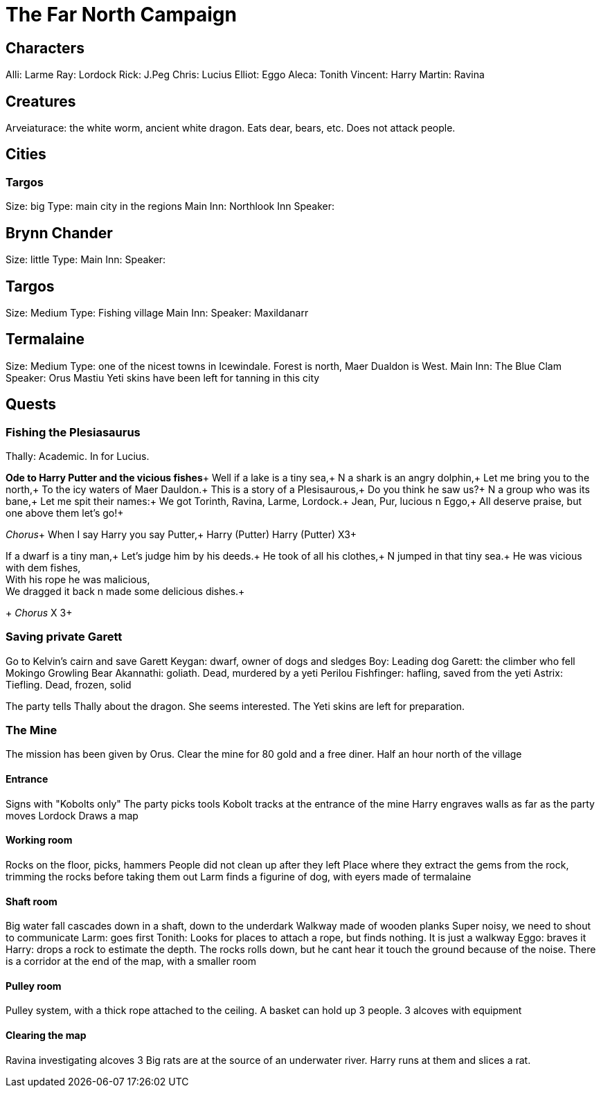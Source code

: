= The Far North Campaign
:atoc:

== Characters
Alli: Larme
Ray: Lordock
Rick: J.Peg
Chris: Lucius
Elliot: Eggo
Aleca: Tonith
Vincent: Harry
Martin: Ravina

== Creatures
Arveiaturace: the white worm, ancient white dragon. Eats dear, bears, etc. Does not attack people.

== Cities
=== Targos
Size: big
Type: main city in the regions
Main Inn: Northlook Inn
Speaker:

== Brynn Chander
Size: little
Type:
Main Inn:
Speaker:

== Targos
Size: Medium
Type: Fishing village
Main Inn:
Speaker: Maxildanarr

== Termalaine
Size: Medium
Type: one of the nicest towns in Icewindale. Forest is north, Maer Dualdon is West.
Main Inn: The Blue Clam
Speaker: Orus Mastiu
Yeti skins have been left for tanning in this city

== Quests
=== Fishing the Plesiasaurus
Thally: Academic. In for Lucius.

*Ode to Harry Putter and the vicious fishes*+
Well if a lake is a tiny sea,+
N a shark is an angry dolphin,+
Let me bring you to the north,+
To the icy waters of Maer Dauldon.+
This is a story of a Plesisaurous,+
Do you think he saw us?+
N a group who was its bane,+
Let me spit their names:+
We got Torinth, Ravina, Larme, Lordock.+
Jean, Pur, lucious n Eggo,+
All deserve praise, but one above them let's go!+

_Chorus_+
When I say Harry you say Putter,+
Harry (Putter) Harry (Putter) X3+

If a dwarf is a tiny man,+
Let's judge him by his deeds.+
He took of all his clothes,+
N jumped in that tiny sea.+
He was vicious with dem fishes, +
With his rope he was malicious, +
We dragged it back n made some delicious dishes.+
+
_Chorus_ X 3+


=== Saving private Garett
Go to Kelvin's cairn and save Garett
Keygan: dwarf, owner of dogs and sledges
Boy: Leading dog
Garett: the climber who fell
Mokingo Growling Bear Akannathi: goliath. Dead, murdered by a yeti
Perilou Fishfinger: hafling, saved from the yeti
Astrix: Tiefling. Dead, frozen, solid

The party tells Thally about the dragon. She seems interested. The Yeti skins are left for preparation.

=== The Mine
The mission has been given by Orus.
Clear the mine for 80 gold and a free diner. Half an hour north of the village

==== Entrance
Signs with "Kobolts only"
The party picks tools
Kobolt tracks at the entrance of the mine
Harry engraves walls as far as the party moves
Lordock Draws a map

==== Working room
Rocks on the floor, picks, hammers
People did not clean up after they left
Place where they extract the gems from the rock, trimming the rocks before taking them out
Larm finds a figurine of dog, with eyers made of termalaine

==== Shaft room
Big water fall cascades down in a shaft, down to the underdark
Walkway made of wooden planks
Super noisy, we need to shout to communicate
Larm: goes first
Tonith: Looks for places to attach a rope, but finds nothing. It is just a walkway
Eggo: braves it
Harry: drops a rock to estimate the depth. The rocks rolls down, but he cant hear it touch the ground because of the noise.
There is a corridor at the end of the map, with a smaller room

==== Pulley room
Pulley system, with a thick rope attached to the ceiling. A basket can hold up 3 people. 3 alcoves with equipment

==== Clearing the map
Ravina investigating alcoves
3 Big rats are at the source of an underwater river.
Harry runs at them and slices a rat.













